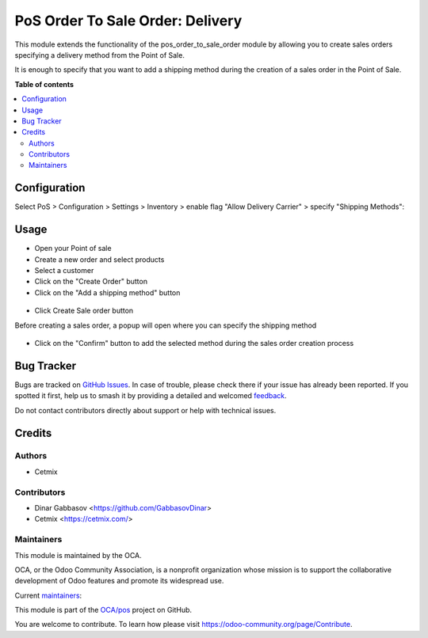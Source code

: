 =================================
PoS Order To Sale Order: Delivery
=================================

.. 
   !!!!!!!!!!!!!!!!!!!!!!!!!!!!!!!!!!!!!!!!!!!!!!!!!!!!
   !! This file is generated by oca-gen-addon-readme !!
   !! changes will be overwritten.                   !!
   !!!!!!!!!!!!!!!!!!!!!!!!!!!!!!!!!!!!!!!!!!!!!!!!!!!!
   !! source digest: sha256:a9fe20ac93371234c68ade2d886d6f3ad1910028d7d7029564f5b8ec5695946b
   !!!!!!!!!!!!!!!!!!!!!!!!!!!!!!!!!!!!!!!!!!!!!!!!!!!!

.. |badge1| image:: https://img.shields.io/badge/maturity-Beta-yellow.png
    :target: https://odoo-community.org/page/development-status
    :alt: Beta
.. |badge2| image:: https://img.shields.io/badge/licence-AGPL--3-blue.png
    :target: http://www.gnu.org/licenses/agpl-3.0-standalone.html
    :alt: License: AGPL-3
.. |badge3| image:: https://img.shields.io/badge/github-OCA%2Fpos-lightgray.png?logo=github
    :target: https://github.com/OCA/pos/tree/16.0/pos_order_to_sale_order_delivery
    :alt: OCA/pos
.. |badge4| image:: https://img.shields.io/badge/weblate-Translate%20me-F47D42.png
    :target: https://translation.odoo-community.org/projects/pos-16-0/pos-16-0-pos_order_to_sale_order_delivery
    :alt: Translate me on Weblate
.. |badge5| image:: https://img.shields.io/badge/runboat-Try%20me-875A7B.png
    :target: https://runboat.odoo-community.org/builds?repo=OCA/pos&target_branch=16.0
    :alt: Try me on Runboat

|badge1| |badge2| |badge3| |badge4| |badge5|

This module extends the functionality of the pos_order_to_sale_order module
by allowing you to create sales orders specifying a delivery method from
the Point of Sale.

It is enough to specify that you want to add a shipping method during the
creation of a sales order in the Point of Sale.

**Table of contents**

.. contents::
   :local:

Configuration
=============

Select PoS > Configuration > Settings > Inventory > enable flag "Allow Delivery Carrier" > specify "Shipping Methods":
  .. image:: https://raw.githubusercontent.com/OCA/pos/16.0/pos_order_to_sale_order_delivery/static/img/pos_config.png

Usage
=====


* Open your Point of sale
* Create a new order and select products
* Select a customer
* Click on the "Create Order" button
* Click on the "Add a shipping method" button

.. figure:: https://raw.githubusercontent.com/OCA/pos/16.0/pos_order_to_sale_order_delivery/static/img/pos_add_shipping.png

* Click Create Sale order button

Before creating a sales order, a popup will open where you can specify the shipping method

.. figure:: https://raw.githubusercontent.com/OCA/pos/16.0/pos_order_to_sale_order_delivery/static/img/pos_select_shipping.png

* Click on the "Confirm" button to add the selected method during the sales order creation process

Bug Tracker
===========

Bugs are tracked on `GitHub Issues <https://github.com/OCA/pos/issues>`_.
In case of trouble, please check there if your issue has already been reported.
If you spotted it first, help us to smash it by providing a detailed and welcomed
`feedback <https://github.com/OCA/pos/issues/new?body=module:%20pos_order_to_sale_order_delivery%0Aversion:%2016.0%0A%0A**Steps%20to%20reproduce**%0A-%20...%0A%0A**Current%20behavior**%0A%0A**Expected%20behavior**>`_.

Do not contact contributors directly about support or help with technical issues.

Credits
=======

Authors
~~~~~~~

* Cetmix

Contributors
~~~~~~~~~~~~

* Dinar Gabbasov <https://github.com/GabbasovDinar>
* Cetmix <https://cetmix.com/>

Maintainers
~~~~~~~~~~~

This module is maintained by the OCA.

.. image:: https://odoo-community.org/logo.png
   :alt: Odoo Community Association
   :target: https://odoo-community.org

OCA, or the Odoo Community Association, is a nonprofit organization whose
mission is to support the collaborative development of Odoo features and
promote its widespread use.

.. |maintainer-GabbasovDinar| image:: https://github.com/GabbasovDinar.png?size=40px
    :target: https://github.com/GabbasovDinar
    :alt: GabbasovDinar
.. |maintainer-CetmixGitDrone| image:: https://github.com/CetmixGitDrone.png?size=40px
    :target: https://github.com/CetmixGitDrone
    :alt: CetmixGitDrone

Current `maintainers <https://odoo-community.org/page/maintainer-role>`__:

|maintainer-GabbasovDinar| |maintainer-CetmixGitDrone| 

This module is part of the `OCA/pos <https://github.com/OCA/pos/tree/16.0/pos_order_to_sale_order_delivery>`_ project on GitHub.

You are welcome to contribute. To learn how please visit https://odoo-community.org/page/Contribute.
